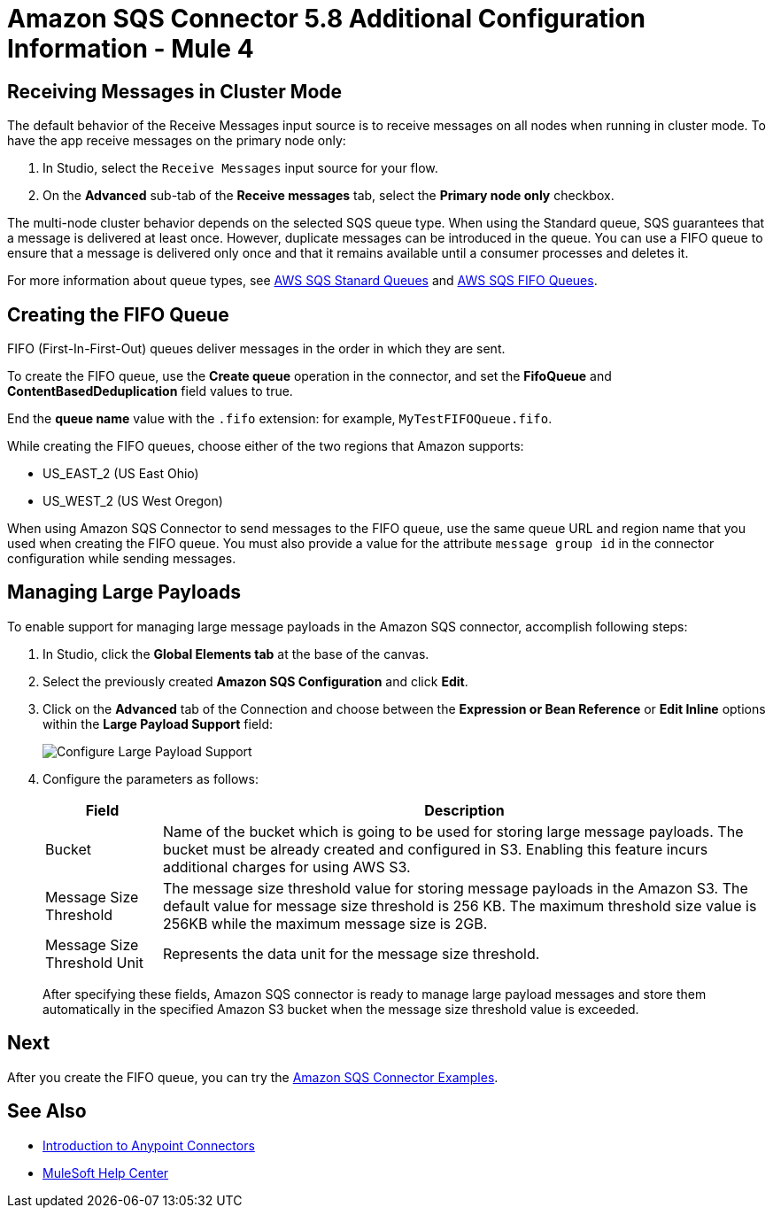 = Amazon SQS Connector 5.8 Additional Configuration Information - Mule 4
:page-aliases: connectors::amazon/amazon-sqs-connector-config-topics.adoc

[node-behavior]
== Receiving Messages in Cluster Mode

The default behavior of the Receive Messages input source is to receive messages on all nodes when running in cluster mode. To have the app receive messages on the primary node only:

. In Studio, select the `Receive Messages` input source for your flow.
. On the *Advanced* sub-tab of the *Receive messages* tab, select the *Primary node only* checkbox.

The multi-node cluster behavior depends on the selected SQS queue type. When using the Standard queue, SQS guarantees that a message is delivered at least once. However, duplicate messages can be introduced in the queue. You can use a FIFO queue to ensure that a message is delivered only once and that it remains available until a consumer processes and deletes it.

For more information about queue types, see https://docs.aws.amazon.com/AWSSimpleQueueService/latest/SQSDeveloperGuide/standard-queues.html[AWS SQS Stanard Queues] and https://docs.aws.amazon.com/AWSSimpleQueueService/latest/SQSDeveloperGuide/FIFO-queues.html[AWS SQS FIFO Queues].

== Creating the FIFO Queue

FIFO (First-In-First-Out) queues deliver messages in the order in which they are sent.

To create the FIFO queue, use the *Create queue* operation in the connector, and set the *FifoQueue* and *ContentBasedDeduplication* field values to true.

End the *queue name* value with the `.fifo` extension: for example, `MyTestFIFOQueue.fifo`.

While creating the FIFO queues, choose either of the two regions that Amazon supports:

* US_EAST_2 (US East Ohio)
* US_WEST_2 (US West Oregon)

When using Amazon SQS Connector to send messages to the FIFO queue, use the same queue URL and region name that you used when creating the FIFO queue. You must also provide a value for the attribute `message group id` in the connector configuration while sending messages.

== Managing Large Payloads
To enable support for managing large message payloads in the Amazon SQS connector, accomplish following steps:

. In Studio, click the *Global Elements tab* at the base of the canvas.
. Select the previously created *Amazon SQS Configuration* and click *Edit*.
. Click on the *Advanced* tab of the Connection and choose between the *Expression or Bean Reference* or *Edit Inline* options within the *Large Payload Support* field:
+
image::amazon-sqs-studio-large-payload-support.png[Configure Large Payload Support]
. Configure the parameters as follows:
+
[%header%autowidth.spread]
|===
|Field |Description
|Bucket | Name of the bucket which is going to be used for storing large message payloads. The bucket must be already created and configured in S3. Enabling this feature incurs additional charges for using AWS S3.
|Message Size Threshold | The message size threshold value for storing message payloads in the Amazon S3. The default value for message size threshold is 256 KB. The maximum threshold size value is 256KB while the maximum message size is 2GB.
|Message Size Threshold Unit | Represents the data unit for the message size threshold.
|===
+
After specifying these fields, Amazon SQS connector is ready to manage large payload messages and store them automatically in the specified Amazon S3 bucket when the message size threshold value is exceeded.


== Next

After you create the FIFO queue, you can try
the xref:amazon-sqs-connector-examples.adoc[Amazon SQS Connector Examples].

== See Also

* xref:connectors::introduction/introduction-to-anypoint-connectors.adoc[Introduction to Anypoint Connectors]
* https://help.mulesoft.com[MuleSoft Help Center]
